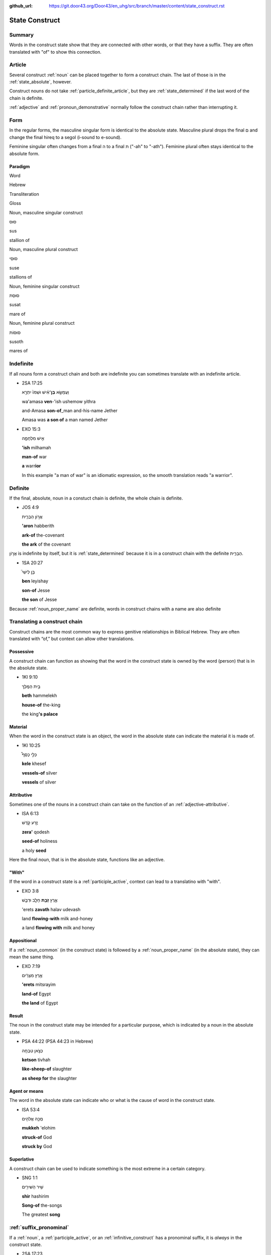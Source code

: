 :github_url: https://git.door43.org/Door43/en_uhg/src/branch/master/content/state_construct.rst

.. _state_construct:

State Construct
===============

Summary
-------

Words in the construct state show that they are connected with other
words, or that they have a suffix. They are often translated with "of"
to show this connection.

Article
-------

Several construct
:ref:`noun`
can be placed together to form a construct chain. The last of those is
in the :ref:`state_absolute`,
however.

Construct nouns do not take :ref:`particle_definite_article`,
but they are
:ref:`state_determined`
if the last word of the chain is definite.

:ref:`adjective`
and :ref:`pronoun_demonstrative`
normally follow the construct chain rather than interrupting it.

Form
----

In the regular forms, the masculine singular form is identical to the
absolute state. Masculine plural drops the final ם and change the final
hireq to a segol (i-sound to e-sound).

Feminine singular often changes from a final ה to a final ת ("-ah" to
"-ath"). Feminine plural often stays identical to the absolute form.

Paradigm
~~~~~~~~

.. raw:: html

   <table border="1" class="docutils">

.. raw:: html

   <tr class="row-odd">

.. raw:: html

   <th>

Word

.. raw:: html

   </th>

.. raw:: html

   <th>

Hebrew

.. raw:: html

   </th>

.. raw:: html

   <th>

Transliteration

.. raw:: html

   </th>

.. raw:: html

   <th>

Gloss

.. raw:: html

   </th>

.. raw:: html

   </tr>

.. raw:: html

   <tr class="row-even" align="center">

.. raw:: html

   <td>

Noun, masculine singular construct

.. raw:: html

   </td>

.. raw:: html

   <td>

סוּס

.. raw:: html

   </td>

.. raw:: html

   <td>

sus

.. raw:: html

   </td>

.. raw:: html

   <td>

stallion of

.. raw:: html

   </td>

.. raw:: html

   </tr>

.. raw:: html

   <tr class="row-even" align="center">

.. raw:: html

   <td>

Noun, masculine plural construct

.. raw:: html

   </td>

.. raw:: html

   <td>

סוּסֵי

.. raw:: html

   </td>

.. raw:: html

   <td>

suse

.. raw:: html

   </td>

.. raw:: html

   <td>

stallions of

.. raw:: html

   </td>

.. raw:: html

   </tr>

.. raw:: html

   <tr class="row-even" align="center">

.. raw:: html

   <td>

Noun, feminine singular construct

.. raw:: html

   </td>

.. raw:: html

   <td>

סוּסַת

.. raw:: html

   </td>

.. raw:: html

   <td>

susat

.. raw:: html

   </td>

.. raw:: html

   <td>

mare of

.. raw:: html

   </td>

.. raw:: html

   </tr>

.. raw:: html

   <tr class="row-even" align="center">

.. raw:: html

   <td>

Noun, feminine plural construct

.. raw:: html

   </td>

.. raw:: html

   <td>

סוּסוֹת

.. raw:: html

   </td>

.. raw:: html

   <td>

susoth

.. raw:: html

   </td>

.. raw:: html

   <td>

mares of

.. raw:: html

   </td>

.. raw:: html

   </tr>

.. raw:: html

   </tbody>

.. raw:: html

   </table>

Indefinite
----------

If all nouns form a construct chain and both are indefinite you can
sometimes translate with an indefinite article.

-  2SA 17:25

   .. raw:: html

      <table border="1" class="docutils">

   .. raw:: html

      <colgroup>

   .. raw:: html

      <col width="100%" />

   .. raw:: html

      </colgroup>

   .. raw:: html

      <tbody valign="top">

   .. raw:: html

      <tr class="row-odd" align="right">

   .. raw:: html

      <td>

   וַעֲמָשָׂ֣א **בֶן**\ ־אִ֗ישׁ וּשְׁמֹו֙ יִתְרָ֣א

   .. raw:: html

      </td>

   .. raw:: html

      </tr>

   .. raw:: html

      <tr class="row-even">

   .. raw:: html

      <td>

   wa'amasa **ven**-'ish ushemow yithra

   .. raw:: html

      </td>

   .. raw:: html

      </tr>

   .. raw:: html

      <tr class="row-odd">

   .. raw:: html

      <td>

   and-Amasa **son-of**\ \_man and-his-name Jether

   .. raw:: html

      </td>

   .. raw:: html

      </tr>

   .. raw:: html

      <tr class="row-even">

   .. raw:: html

      <td>

   Amasa was **a son of** a man named Jether

   .. raw:: html

      </td>

   .. raw:: html

      </tr>

   .. raw:: html

      </tbody>

   .. raw:: html

      </table>

-  EXO 15:3

   .. raw:: html

      <table border="1" class="docutils">

   .. raw:: html

      <colgroup>

   .. raw:: html

      <col width="100%" />

   .. raw:: html

      </colgroup>

   .. raw:: html

      <tbody valign="top">

   .. raw:: html

      <tr class="row-odd" align="right">

   .. raw:: html

      <td>

   אִ֣ישׁ מִלְחָמָ֑ה

   .. raw:: html

      </td>

   .. raw:: html

      </tr>

   .. raw:: html

      <tr class="row-even">

   .. raw:: html

      <td>

   **'ish** milhamah

   .. raw:: html

      </td>

   .. raw:: html

      </tr>

   .. raw:: html

      <tr class="row-odd">

   .. raw:: html

      <td>

   **man-of** war

   .. raw:: html

      </td>

   .. raw:: html

      </tr>

   .. raw:: html

      <tr class="row-even">

   .. raw:: html

      <td>

   **a** warr\ **ior**

   .. raw:: html

      </td>

   .. raw:: html

      </tr>

   .. raw:: html

      </tbody>

   .. raw:: html

      </table>

   In this example "a man of war" is an idiomatic expression, so the
   smooth translation reads "a warrior".

Definite
--------

If the final, absolute, noun in a constuct chain is definite, the whole
chain is definite.

-  JOS 4:9

   .. raw:: html

      <table border="1" class="docutils">

   .. raw:: html

      <colgroup>

   .. raw:: html

      <col width="100%" />

   .. raw:: html

      </colgroup>

   .. raw:: html

      <tbody valign="top">

   .. raw:: html

      <tr class="row-odd" align="right">

   .. raw:: html

      <td>

   אֲר֣וֹן הַבְּרִ֑ית

   .. raw:: html

      </td>

   .. raw:: html

      </tr>

   .. raw:: html

      <tr class="row-even">

   .. raw:: html

      <td>

   **'aron** habberith

   .. raw:: html

      </td>

   .. raw:: html

      </tr>

   .. raw:: html

      <tr class="row-odd">

   .. raw:: html

      <td>

   **ark-of** the-covenant

   .. raw:: html

      </td>

   .. raw:: html

      </tr>

   .. raw:: html

      <tr class="row-even">

   .. raw:: html

      <td>

   **the ark** of the covenant

   .. raw:: html

      </td>

   .. raw:: html

      </tr>

   .. raw:: html

      </tbody>

   .. raw:: html

      </table>

אֲר֣וֹן is indefinite by itself, but it is
:ref:`state_determined`
because it is in a construct chain with the definite הַבְּרִ֑ית.

-  1SA 20:27

   .. raw:: html

      <table border="1" class="docutils">

   .. raw:: html

      <colgroup>

   .. raw:: html

      <col width="100%" />

   .. raw:: html

      </colgroup>

   .. raw:: html

      <tbody valign="top">

   .. raw:: html

      <tr class="row-odd" align="right">

   .. raw:: html

      <td>

   בֵּ֣ן לְיִשַׁי֮

   .. raw:: html

      </td>

   .. raw:: html

      </tr>

   .. raw:: html

      <tr class="row-even">

   .. raw:: html

      <td>

   **ben** leyishay

   .. raw:: html

      </td>

   .. raw:: html

      </tr>

   .. raw:: html

      <tr class="row-odd">

   .. raw:: html

      <td>

   **son-of** Jesse

   .. raw:: html

      </td>

   .. raw:: html

      </tr>

   .. raw:: html

      <tr class="row-even">

   .. raw:: html

      <td>

   **the son** of Jesse

   .. raw:: html

      </td>

   .. raw:: html

      </tr>

   .. raw:: html

      </tbody>

   .. raw:: html

      </table>

Because
:ref:`noun_proper_name`
are definite, words in construct chains with a name are also definite

.. _state_construct-translating-a-construct-chain:

Translating a construct chain
-----------------------------

Construct chains are the most common way to express genitive
relationships in Biblical Hebrew. They are often translated with “of,”
but context can allow other translations.

Possessive
~~~~~~~~~~

A construct chain can function as showing that the word in the construct
state is owned by the word (person) that is in the absolute state.

-  1KI 9:10

   .. raw:: html

      <table border="1" class="docutils">

   .. raw:: html

      <colgroup>

   .. raw:: html

      <col width="100%" />

   .. raw:: html

      </colgroup>

   .. raw:: html

      <tbody valign="top">

   .. raw:: html

      <tr class="row-odd" align="right">

   .. raw:: html

      <td>

   בֵּ֥ית הַמֶּֽלֶךְ

   .. raw:: html

      </td>

   .. raw:: html

      </tr>

   .. raw:: html

      <tr class="row-even">

   .. raw:: html

      <td>

   **beth** hammelekh

   .. raw:: html

      </td>

   .. raw:: html

      </tr>

   .. raw:: html

      <tr class="row-odd">

   .. raw:: html

      <td>

   **house-of** the-king

   .. raw:: html

      </td>

   .. raw:: html

      </tr>

   .. raw:: html

      <tr class="row-even">

   .. raw:: html

      <td>

   the king\ **'s palace**

   .. raw:: html

      </td>

   .. raw:: html

      </tr>

   .. raw:: html

      </tbody>

   .. raw:: html

      </table>

Material
~~~~~~~~

When the word in the construct state is an object, the word in the
absolute state can indicate the material it is made of.

-  1KI 10:25

   .. raw:: html

      <table border="1" class="docutils">

   .. raw:: html

      <colgroup>

   .. raw:: html

      <col width="100%" />

   .. raw:: html

      </colgroup>

   .. raw:: html

      <tbody valign="top">

   .. raw:: html

      <tr class="row-odd" align="right">

   .. raw:: html

      <td>

   כְּלֵ֣י כֶסֶף֩

   .. raw:: html

      </td>

   .. raw:: html

      </tr>

   .. raw:: html

      <tr class="row-even">

   .. raw:: html

      <td>

   **kele** khesef

   .. raw:: html

      </td>

   .. raw:: html

      </tr>

   .. raw:: html

      <tr class="row-odd">

   .. raw:: html

      <td>

   **vessels-of** silver

   .. raw:: html

      </td>

   .. raw:: html

      </tr>

   .. raw:: html

      <tr class="row-even">

   .. raw:: html

      <td>

   **vessels** of silver

   .. raw:: html

      </td>

   .. raw:: html

      </tr>

   .. raw:: html

      </tbody>

   .. raw:: html

      </table>

Attributive
~~~~~~~~~~~

Sometimes one of the nouns in a construct chain can take on the function
of an
:ref:`adjective-attributive`.

-  ISA 6:13

   .. raw:: html

      <table border="1" class="docutils">

   .. raw:: html

      <colgroup>

   .. raw:: html

      <col width="100%" />

   .. raw:: html

      </colgroup>

   .. raw:: html

      <tbody valign="top">

   .. raw:: html

      <tr class="row-odd" align="right">

   .. raw:: html

      <td>

   זֶ֥רַע קֹ֖דֶשׁ

   .. raw:: html

      </td>

   .. raw:: html

      </tr>

   .. raw:: html

      <tr class="row-even">

   .. raw:: html

      <td>

   **zera'** qodesh

   .. raw:: html

      </td>

   .. raw:: html

      </tr>

   .. raw:: html

      <tr class="row-odd">

   .. raw:: html

      <td>

   **seed-of** holiness

   .. raw:: html

      </td>

   .. raw:: html

      </tr>

   .. raw:: html

      <tr class="row-even">

   .. raw:: html

      <td>

   a holy **seed**

   .. raw:: html

      </td>

   .. raw:: html

      </tr>

   .. raw:: html

      </tbody>

   .. raw:: html

      </table>

Here the final noun, that is in the absolute state, functions like an
adjective.

"With"
~~~~~~

If the word in a construct state is a
:ref:`participle_active`,
context can lead to a translatino with "with".

-  EXO 3:8

   .. raw:: html

      <table border="1" class="docutils">

   .. raw:: html

      <colgroup>

   .. raw:: html

      <col width="100%" />

   .. raw:: html

      </colgroup>

   .. raw:: html

      <tbody valign="top">

   .. raw:: html

      <tr class="row-odd" align="right">

   .. raw:: html

      <td>

   אֶ֛רֶץ \ **זָבַ֥ת** חָלָ֖ב וּדְבָ֑שׁ

   .. raw:: html

      </td>

   .. raw:: html

      </tr>

   .. raw:: html

      <tr class="row-even">

   .. raw:: html

      <td>

   'erets **zavath** halav udevash

   .. raw:: html

      </td>

   .. raw:: html

      </tr>

   .. raw:: html

      <tr class="row-odd">

   .. raw:: html

      <td>

   land **flowing-with** milk and-honey

   .. raw:: html

      </td>

   .. raw:: html

      </tr>

   .. raw:: html

      <tr class="row-even">

   .. raw:: html

      <td>

   a land **flowing with** milk and honey

   .. raw:: html

      </td>

   .. raw:: html

      </tr>

   .. raw:: html

      </tbody>

   .. raw:: html

      </table>

Appositional
~~~~~~~~~~~~

If a :ref:`noun_common`
(in the construct state) is followed by a :ref:`noun_proper_name`
(in the absolute state), they can mean the same thing.

-  EXO 7:19

   .. raw:: html

      <table border="1" class="docutils">

   .. raw:: html

      <colgroup>

   .. raw:: html

      <col width="100%" />

   .. raw:: html

      </colgroup>

   .. raw:: html

      <tbody valign="top">

   .. raw:: html

      <tr class="row-odd" align="right">

   .. raw:: html

      <td>

   אֶ֣רֶץ מִצְרַ֔יִם

   .. raw:: html

      </td>

   .. raw:: html

      </tr>

   .. raw:: html

      <tr class="row-even">

   .. raw:: html

      <td>

   **'erets** mitsrayim

   .. raw:: html

      </td>

   .. raw:: html

      </tr>

   .. raw:: html

      <tr class="row-odd">

   .. raw:: html

      <td>

   **land-of** Egypt

   .. raw:: html

      </td>

   .. raw:: html

      </tr>

   .. raw:: html

      <tr class="row-even">

   .. raw:: html

      <td>

   **the land** of Egypt

   .. raw:: html

      </td>

   .. raw:: html

      </tr>

   .. raw:: html

      </tbody>

   .. raw:: html

      </table>

Result
~~~~~~

The noun in the construct state may be intended for a particular
purpose, which is indicated by a noun in the absolute state.

-  PSA 44:22 (PSA 44:23 in Hebrew)

   .. raw:: html

      <table border="1" class="docutils">

   .. raw:: html

      <colgroup>

   .. raw:: html

      <col width="100%" />

   .. raw:: html

      </colgroup>

   .. raw:: html

      <tbody valign="top">

   .. raw:: html

      <tr class="row-odd" align="right">

   .. raw:: html

      <td>

   כְּצֹ֣אן טִבְחָֽה

   .. raw:: html

      </td>

   .. raw:: html

      </tr>

   .. raw:: html

      <tr class="row-even">

   .. raw:: html

      <td>

   **ketson** tivhah

   .. raw:: html

      </td>

   .. raw:: html

      </tr>

   .. raw:: html

      <tr class="row-odd">

   .. raw:: html

      <td>

   **like-sheep-of** slaughter

   .. raw:: html

      </td>

   .. raw:: html

      </tr>

   .. raw:: html

      <tr class="row-even">

   .. raw:: html

      <td>

   **as sheep for** the slaughter

   .. raw:: html

      </td>

   .. raw:: html

      </tr>

   .. raw:: html

      </tbody>

   .. raw:: html

      </table>

Agent or means
~~~~~~~~~~~~~~

The word in the absolute state can indicate who or what is the cause of
word in the construct state.

-  ISA 53:4

   .. raw:: html

      <table border="1" class="docutils">

   .. raw:: html

      <colgroup>

   .. raw:: html

      <col width="100%" />

   .. raw:: html

      </colgroup>

   .. raw:: html

      <tbody valign="top">

   .. raw:: html

      <tr class="row-odd" align="right">

   .. raw:: html

      <td>

   מֻכֵּ֥ה אֱלֹהִ֖ים

   .. raw:: html

      </td>

   .. raw:: html

      </tr>

   .. raw:: html

      <tr class="row-even">

   .. raw:: html

      <td>

   **mukkeh** 'elohim

   .. raw:: html

      </td>

   .. raw:: html

      </tr>

   .. raw:: html

      <tr class="row-odd">

   .. raw:: html

      <td>

   **struck-of** God

   .. raw:: html

      </td>

   .. raw:: html

      </tr>

   .. raw:: html

      <tr class="row-even">

   .. raw:: html

      <td>

   **struck by** God

   .. raw:: html

      </td>

   .. raw:: html

      </tr>

   .. raw:: html

      </tbody>

   .. raw:: html

      </table>

Superlative
~~~~~~~~~~~

A construct chain can be used to indicate something is the most extreme
in a certain category.

-  SNG 1:1

   .. raw:: html

      <table border="1" class="docutils">

   .. raw:: html

      <colgroup>

   .. raw:: html

      <col width="100%" />

   .. raw:: html

      </colgroup>

   .. raw:: html

      <tbody valign="top">

   .. raw:: html

      <tr class="row-odd" align="right">

   .. raw:: html

      <td>

   שִׁ֥יר הַשִּׁירִ֖ים

   .. raw:: html

      </td>

   .. raw:: html

      </tr>

   .. raw:: html

      <tr class="row-even">

   .. raw:: html

      <td>

   **shir** hashirim

   .. raw:: html

      </td>

   .. raw:: html

      </tr>

   .. raw:: html

      <tr class="row-odd">

   .. raw:: html

      <td>

   **Song-of** the-songs

   .. raw:: html

      </td>

   .. raw:: html

      </tr>

   .. raw:: html

      <tr class="row-even">

   .. raw:: html

      <td>

   The greatest **song**

   .. raw:: html

      </td>

   .. raw:: html

      </tr>

   .. raw:: html

      </tbody>

   .. raw:: html

      </table>

:ref:`suffix_pronominal`
-------------------------------------------------------------------------------------------------------

If a
:ref:`noun`,
a
:ref:`participle_active`,
or an :ref:`infinitive_construct`
has a pronominal suffix, it is *always* in the construct state.

-  2SA 17:23

   .. raw:: html

      <table border="1" class="docutils">

   .. raw:: html

      <colgroup>

   .. raw:: html

      <col width="100%" />

   .. raw:: html

      </colgroup>

   .. raw:: html

      <tbody valign="top">

   .. raw:: html

      <tr class="row-odd" align="right">

   .. raw:: html

      <td>

   וַיָּ֜קָם וַיֵּ֤לֶךְ אֶל־\ **בֵּיתוֹ֙** אֶל־עִיר֔וֹ

   .. raw:: html

      </td>

   .. raw:: html

      </tr>

   .. raw:: html

      <tr class="row-even">

   .. raw:: html

      <td>

   wayyaqom wayyelekh 'el-**betho** 'el-**'iro**

   .. raw:: html

      </td>

   .. raw:: html

      </tr>

   .. raw:: html

      <tr class="row-odd">

   .. raw:: html

      <td>

   And-he-stood-up and-went to\_\ **his-house** to\_\ **his-city**

   .. raw:: html

      </td>

   .. raw:: html

      </tr>

   .. raw:: html

      <tr class="row-even">

   .. raw:: html

      <td>

   He went **home** to **his own city**

   .. raw:: html

      </td>

   .. raw:: html

      </tr>

   .. raw:: html

      </tbody>

   .. raw:: html

      </table>
